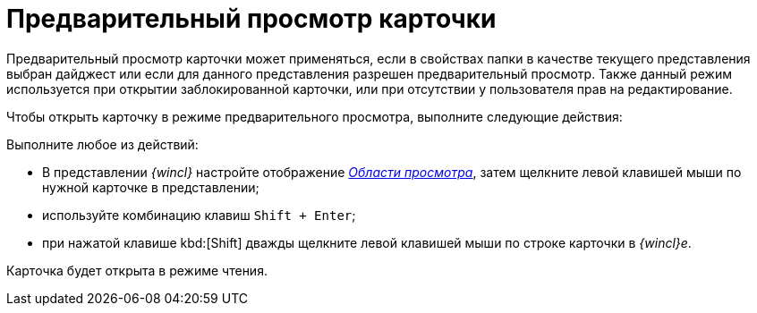 = Предварительный просмотр карточки

Предварительный просмотр карточки может применяться, если в свойствах папки в качестве текущего представления выбран дайджест или если для данного представления разрешен предварительный просмотр. Также данный режим используется при открытии заблокированной карточки, или при отсутствии у пользователя прав на редактирование.

Чтобы открыть карточку в режиме предварительного просмотра, выполните следующие действия:

Выполните любое из действий:

* В представлении _{wincl}_ настройте отображение xref:шnterface-preview-area[_Области просмотра_], затем щелкните левой клавишей мыши по нужной карточке в представлении;
* используйте комбинацию клавиш `Shift + Enter`;
* при нажатой клавише kbd:[Shift] дважды щелкните левой клавишей мыши по строке карточки в _{wincl}е_.

Карточка будет открыта в режиме чтения.
